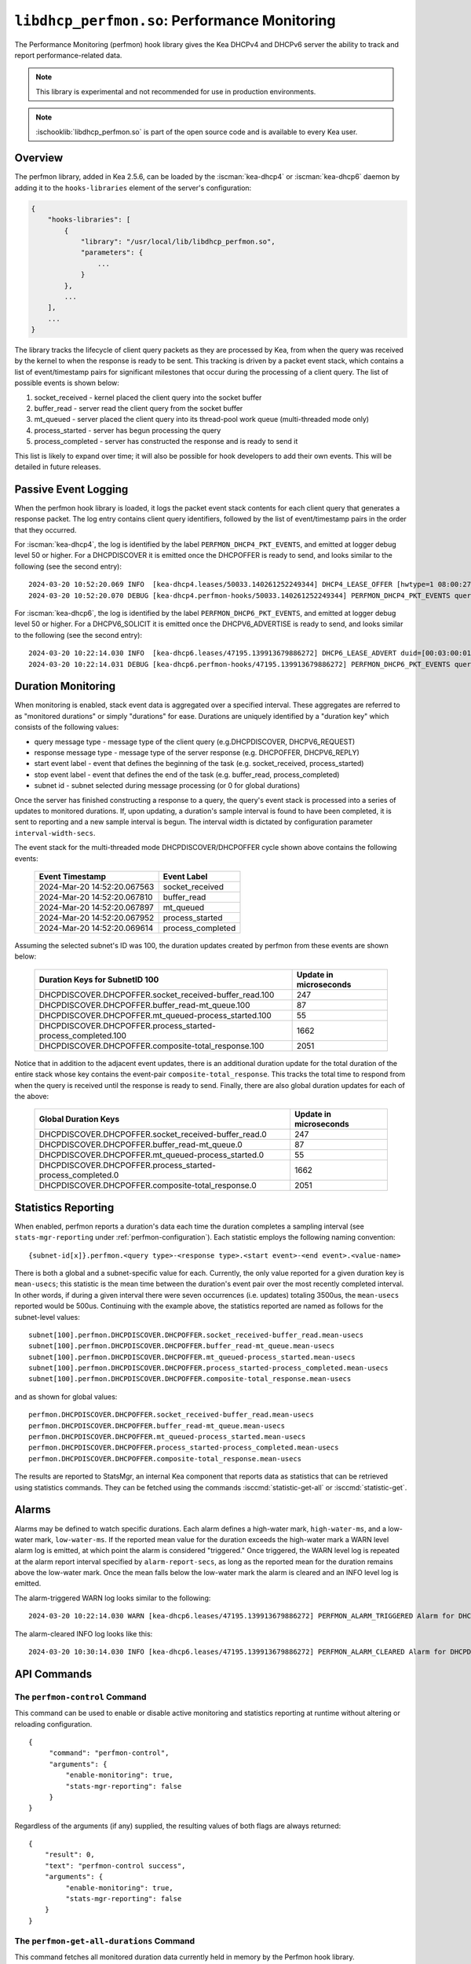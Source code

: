 .. ischooklib:: libdhcp_perfmon.so
.. _hooks-perfmon:

``libdhcp_perfmon.so``: Performance Monitoring
==============================================

The Performance Monitoring (perfmon) hook library gives the Kea DHCPv4 and DHCPv6 server
the ability to track and report performance-related data.

.. note::

    This library is experimental and not recommended for use in production
    environments.

.. note::

    :ischooklib:`libdhcp_perfmon.so` is part of the open source code and is
    available to every Kea user.

Overview
~~~~~~~~

The perfmon library, added in Kea 2.5.6, can be loaded by the :iscman:`kea-dhcp4` or
:iscman:`kea-dhcp6` daemon by adding it to the ``hooks-libraries`` element of
the server's configuration:

.. code-block:: javascript

    {
        "hooks-libraries": [
            {
                "library": "/usr/local/lib/libdhcp_perfmon.so",
                "parameters": {
                    ...
                }
            },
            ...
        ],
        ...
    }

The library tracks the lifecycle of client query packets as they are processed by Kea,
from when the query was received by the kernel to when the response
is ready to be sent. This tracking is driven by a packet event stack, which
contains a list of event/timestamp pairs for significant milestones that
occur during the processing of a client query. The list of possible events is
shown below:

#. socket_received - kernel placed the client query into the socket buffer
#. buffer_read - server read the client query from the socket buffer
#. mt_queued - server placed the client query into its thread-pool work queue (multi-threaded mode only)
#. process_started - server has begun processing the query
#. process_completed - server has constructed the response and is ready to send it

This list is likely to expand over time; it will also be possible for hook developers
to add their own events. This will be detailed in future releases.

Passive Event Logging
~~~~~~~~~~~~~~~~~~~~~

When the perfmon hook library is loaded, it logs the packet event stack
contents for each client query that generates a response packet. The log entry
contains client query identifiers, followed by the list of event/timestamp pairs
in the order that they occurred.

For :iscman:`kea-dhcp4`, the log is identified by the label ``PERFMON_DHCP4_PKT_EVENTS``,
and emitted at logger debug level 50 or higher. For a DHCPDISCOVER it is emitted
once the DHCPOFFER is ready to send, and looks similar to the following (see
the second entry)::

   2024-03-20 10:52:20.069 INFO  [kea-dhcp4.leases/50033.140261252249344] DHCP4_LEASE_OFFER [hwtype=1 08:00:27:25:d3:f4], cid=[no info], tid=0xc288f9: lease 178.16.2.0 will be offered
   2024-03-20 10:52:20.070 DEBUG [kea-dhcp4.perfmon-hooks/50033.140261252249344] PERFMON_DHCP4_PKT_EVENTS query: [hwtype=1 08:00:27:25:d3:f4], cid=[no info], tid=0xc288f9 events=[2024-Mar-20 14:52:20.067563 : socket_received, 2024-Mar-20 14:52:20.067810 : buffer_read, 2024-Mar-20 14:52:20.067897 : mt_queued, 2024-Mar-20 14:52:20.067952 : process_started, 2024-Mar-20 14:52:20.069614 : process_completed]

..

For :iscman:`kea-dhcp6`, the log is identified by the label ``PERFMON_DHCP6_PKT_EVENTS``,
and emitted at logger debug level 50 or higher. For a DHCPV6_SOLICIT it is emitted
once the DHCPV6_ADVERTISE is ready to send, and looks similar to the following (see
the second entry)::

   2024-03-20 10:22:14.030 INFO  [kea-dhcp6.leases/47195.139913679886272] DHCP6_LEASE_ADVERT duid=[00:03:00:01:08:00:27:25:d3:f4], [no hwaddr info], tid=0xb54806: lease for address 3002:: and iaid=11189196 will be advertised
   2024-03-20 10:22:14.031 DEBUG [kea-dhcp6.perfmon-hooks/47195.139913679886272] PERFMON_DHCP6_PKT_EVENTS query: duid=[00:03:00:01:08:00:27:25:d3:f4], [no hwaddr info], tid=0xb54806 events=[2024-Mar-20 14:22:14.028729 : socket_received, 2024-Mar-20 14:22:14.028924 : buffer_read, 2024-Mar-20 14:22:14.029005 : process_started, 2024-Mar-20 14:22:14.030566 : process_completed]

..

Duration Monitoring
~~~~~~~~~~~~~~~~~~~

When monitoring is enabled, stack event data is aggregated over a specified interval. These
aggregates are referred to as "monitored durations" or simply "durations" for ease. Durations are
uniquely identified by a "duration key" which consists of the following values:

* query message type - message type of the client query (e.g.DHCPDISCOVER, DHCPV6_REQUEST)
* response message type - message type of the server response (e.g. DHCPOFFER, DHCPV6_REPLY)
* start event label - event that defines the beginning of the task (e.g. socket_received, process_started)
* stop event label - event that defines the end of the task (e.g. buffer_read, process_completed)
* subnet id - subnet selected during message processing (or 0 for global durations)

Once the server has finished constructing a response to a query, the query's event stack
is processed into a series of updates to monitored durations. If, upon updating, a
duration's sample interval is found to have been completed, it is sent to reporting
and a new sample interval is begun. The interval width is dictated by configuration
parameter ``interval-width-secs``.

The event stack for the multi-threaded mode DHCPDISCOVER/DHCPOFFER cycle shown above
contains the following events:

    +-----------------------------+--------------------+
    | Event Timestamp             | Event Label        |
    +=============================+====================+
    | 2024-Mar-20 14:52:20.067563 | socket_received    |
    +-----------------------------+--------------------+
    | 2024-Mar-20 14:52:20.067810 | buffer_read        |
    +-----------------------------+--------------------+
    | 2024-Mar-20 14:52:20.067897 | mt_queued          |
    +-----------------------------+--------------------+
    | 2024-Mar-20 14:52:20.067952 | process_started    |
    +-----------------------------+--------------------+
    | 2024-Mar-20 14:52:20.069614 | process_completed  |
    +-----------------------------+--------------------+

Assuming the selected subnet's ID was 100, the duration updates created by perfmon
from these events are shown below:

    +--------------------------------------------------------------+--------------+
    | Duration Keys for SubnetID 100                               | Update in    |
    |                                                              | microseconds |
    +==============================================================+==============+
    | DHCPDISCOVER.DHCPOFFER.socket_received-buffer_read.100       |          247 |
    +--------------------------------------------------------------+--------------+
    | DHCPDISCOVER.DHCPOFFER.buffer_read-mt_queue.100              |           87 |
    +--------------------------------------------------------------+--------------+
    | DHCPDISCOVER.DHCPOFFER.mt_queued-process_started.100         |           55 |
    +--------------------------------------------------------------+--------------+
    | DHCPDISCOVER.DHCPOFFER.process_started-process_completed.100 |         1662 |
    +--------------------------------------------------------------+--------------+
    | DHCPDISCOVER.DHCPOFFER.composite-total_response.100          |         2051 |
    +--------------------------------------------------------------+--------------+

Notice that in addition to the adjacent event updates, there is an additional duration
update for the total duration of the entire stack whose key contains the event-pair
``composite-total_response``. This tracks the total time to respond from when the query
is received until the response is ready to send. Finally, there are also global
duration updates for each of the above:

    +--------------------------------------------------------------+--------------+
    |  Global Duration Keys                                        | Update in    |
    |                                                              | microseconds |
    +==============================================================+==============+
    | DHCPDISCOVER.DHCPOFFER.socket_received-buffer_read.0         |          247 |
    +--------------------------------------------------------------+--------------+
    | DHCPDISCOVER.DHCPOFFER.buffer_read-mt_queue.0                |           87 |
    +--------------------------------------------------------------+--------------+
    | DHCPDISCOVER.DHCPOFFER.mt_queued-process_started.0           |           55 |
    +--------------------------------------------------------------+--------------+
    | DHCPDISCOVER.DHCPOFFER.process_started-process_completed.0   |         1662 |
    +--------------------------------------------------------------+--------------+
    | DHCPDISCOVER.DHCPOFFER.composite-total_response.0            |         2051 |
    +--------------------------------------------------------------+--------------+

Statistics Reporting
~~~~~~~~~~~~~~~~~~~~

When enabled, perfmon reports a duration's data each time the duration completes a
sampling interval (see ``stats-mgr-reporting`` under :ref:`perfmon-configuration`). Each
statistic employs the following naming convention:

::

    {subnet-id[x]}.perfmon.<query type>-<response type>.<start event>-<end event>.<value-name>

There is both a global and a subnet-specific value for each. Currently, the only
value reported for a given duration key is ``mean-usecs``; this statistic is the mean time
between the duration's event pair over the most recently completed interval. In other
words, if during a given interval there were seven occurrences (i.e. updates) totaling
3500us, the ``mean-usecs`` reported would be 500us. Continuing with the example above, the
statistics reported are named as follows for the subnet-level values:

::

    subnet[100].perfmon.DHCPDISCOVER.DHCPOFFER.socket_received-buffer_read.mean-usecs
    subnet[100].perfmon.DHCPDISCOVER.DHCPOFFER.buffer_read-mt_queue.mean-usecs
    subnet[100].perfmon.DHCPDISCOVER.DHCPOFFER.mt_queued-process_started.mean-usecs
    subnet[100].perfmon.DHCPDISCOVER.DHCPOFFER.process_started-process_completed.mean-usecs
    subnet[100].perfmon.DHCPDISCOVER.DHCPOFFER.composite-total_response.mean-usecs

and as shown for global values:

::

    perfmon.DHCPDISCOVER.DHCPOFFER.socket_received-buffer_read.mean-usecs
    perfmon.DHCPDISCOVER.DHCPOFFER.buffer_read-mt_queue.mean-usecs
    perfmon.DHCPDISCOVER.DHCPOFFER.mt_queued-process_started.mean-usecs
    perfmon.DHCPDISCOVER.DHCPOFFER.process_started-process_completed.mean-usecs
    perfmon.DHCPDISCOVER.DHCPOFFER.composite-total_response.mean-usecs

The results are reported to StatsMgr, an internal Kea component that reports data as statistics
that can be retrieved using statistics commands. They can be fetched using the commands
:isccmd:`statistic-get-all` or :isccmd:`statistic-get`.

Alarms
~~~~~~

Alarms may be defined to watch specific durations. Each alarm defines a high-water mark,
``high-water-ms``, and a low-water mark, ``low-water-ms``. If the reported mean value
for the duration exceeds the high-water mark a WARN level alarm log is emitted, at which
point the alarm is considered "triggered." Once triggered, the WARN level log is
repeated at the alarm report interval specified by ``alarm-report-secs``, as long as the reported
mean for the duration remains above the low-water mark. Once the mean falls below the
low-water mark the alarm is cleared and an INFO level log is emitted.

The alarm-triggered WARN log looks similar to the following:

::

    2024-03-20 10:22:14.030 WARN [kea-dhcp6.leases/47195.139913679886272] PERFMON_ALARM_TRIGGERED Alarm for DHCPDISCOVER.DHCPOFFER.composite-total_response.0 has been triggered since 2024-03-20 10:18:20.070000, reported mean duration 00:00:00.700000 exceeds high-water-ms: 500


The alarm-cleared INFO log looks like this:

::

     2024-03-20 10:30:14.030 INFO [kea-dhcp6.leases/47195.139913679886272] PERFMON_ALARM_CLEARED Alarm for DHCPDISCOVER.DHCPOFFER.composite-total_response.0 has been cleared, reported mean duration 00:00:00.010000 is now below low-water-ms: 25

API Commands
~~~~~~~~~~~~

The ``perfmon-control`` Command
-------------------------------

.. isccmd:: command-perfmon-control:
.. _command-perfmon-control:

This command can be used to enable or disable active monitoring and statistics
reporting at runtime without altering or reloading configuration.

::

   {
        "command": "perfmon-control",
        "arguments": {
            "enable-monitoring": true,
            "stats-mgr-reporting": false
        }
   }

Regardless of the arguments (if any) supplied, the resulting values of both
flags are always returned:

::

   {
       "result": 0,
       "text": "perfmon-control success",
       "arguments": {
            "enable-monitoring": true,
            "stats-mgr-reporting": false
       }
   }

The ``perfmon-get-all-durations`` Command
-----------------------------------------

.. isccmd:: perfmon-get-all-durations:
.. _command-perfmon-get-all-durations:

This command fetches all monitored duration data currently held in memory by
the Perfmon hook library.

::

    {
        "command": "perfmon-get-all-durations",
        "arguments": {
            "result-set-format": true
        }
    }

A result of 0 is returned if command succeeds along with monitored duration data,
while a result of 1 is returned if command is invalid or command processing
encounters an error.

The format of the monitored duration data returned is determined by the
optional argument, ``result-set-format``.  When false, (the default), the list
of durations will be returned as a list of individual elements as shown below:

::

    {
        "arguments": {
           "durations": [{
               "duration-key": {
                   "query-type": "DHCPDISCOVER",
                   "response-type": "DHCPOFFER",
                   "start-event": "buffer_read",
                   "stop-event": "mt_queued",
                   "subnet-id": 0
               },
               "max-duration-usecs": 118,
               "min-duration-usecs": 31,
               "occurrences": 501,
               "start-time": "2024-06-12 17:52:06.814884",
               "total-duration-usecs": 23951,
               "mean-duration-usecs": 47
            },
            ...
           ],
           "result-set-format": false,
           "interval-width-secs": 5,
           "timestamp": "2024-06-12 17:52:22.397233"
       },
    "result": 0,
    "text": "perfmon-get-all-durations: n found"
    }

When ``result-set-format`` is true, the list of durations will be returned in
a format similar to an SQL result set as follows:

::

    {
        "arguments": {
            "durations-result-set": {
                "columns": [
                    "query-type",
                    "response-type",
                    "start-event",
                    "end-event",
                    "subnet-id",
                    "interval-start",
                    "occurrence",
                    "min-duration-usecs",
                    "max-duration-usecs",
                    "total-duration-usecs",
                    "mean-duration-usecs"
                ],
                "rows": [ [
                    "DHCPDISCOVER",
                    "DHCPOFFER",
                    "buffer_read",
                    "mt_queued",
                    0,
                    "2024-06-12 17:52:06.814884",
                    501,
                    31,
                    118,
                    23951,
                    47
                    ],
                    ...
                ]
            },
            "result-set-format": true,
            "interval-width-secs": 5,
            "timestamp": "2024-06-12 17:52:22.397233"
        },
        "result": 0,
        "text": "perfmon-get-all-durations: n found"
    }

The data values for each duration will be from the duration's last completed data
interval.  If a duration has no such interval, ``interval-start`` will be reported
as "<none>" and the remaining values will be zero.

.. _perfmon-configuration:

Configuration
~~~~~~~~~~~~~

Use of the performance monitoring hook library is configured via several parameters:

* enable-monitoring
    This parameter enables event data aggregation for reporting, statistics, and alarms. It defaults to ``false``.
* interval-width-secs
    This specifies the amount of time, in seconds, that individual task durations are accumulated into an
    aggregate before they are reported. The default is 60 seconds.
* stats-mgr-reporting
    This enables the reporting of aggregates to StatsMgr. It defaults to ``true``.
* alarm-report-secs
    This specifies the amount of time, in seconds, between logging instances for an alarm once it has been triggered.
    It defaults to 300 seconds.
* alarms
    This is an optional list of alarms that monitor specific duration aggregates. Each alarm is
    defined by these four parameters:

  * duration-key
        Identifies the monitored duration for the following:

    * query-type - message type of the client query (e.g.DHCPDISCOVER, DHCPV6_REQUEST)
    * response-type - message type of the server response (e.g. DHCPOFFER, DHCPV6_REPLY)
    * start-event - event that defines the beginning of the task (e.g. socket_received, process_started)
    * stop-event - event that defines the end of the task
    * subnet-id - subnet selected during message processing (or 0 for global durations)

  * enable-alarm
        Enables or disables this alarm; defaults to ``true``.

  * high-water-ms
        Specifies the value, in milliseconds, over which the duration must occur to trigger this alarm;
        must be greater than zero.

  * low-water-ms
        Specifies the value, in milliseconds, under which the duration must fall to clear this alarm;
        must be greater than zero but less than ``high-water-ms``.

.. note::
    Passive event logging is always enabled, even without specifying the "parameters" section.

A sample configuration is shown below:

.. code-block:: javascript

    {
        "hooks-libraries": [
        {
            "library": "lib/kea/hooks/libdhcp_perfmon.so",
            "parameters": {
                "enable-monitoring": true,
                "interval-width-secs": 5,
                "stats-mgr-reporting": true,
                "alarm-report-secs": 600,
                "alarms": [
                {
                    "duration-key": {
                        "query-type": "DHCPDISCOVER",
                        "response-type": "DHCPOFFER",
                        "start-event": "process-started",
                        "stop-event": "process-completed",
                        "subnet-id": 0
                    },
                    "enable-alarm": true,
                    "high-water-ms": 500,
                    "low-water-ms": 25
                }]
            }
        }]
    }
